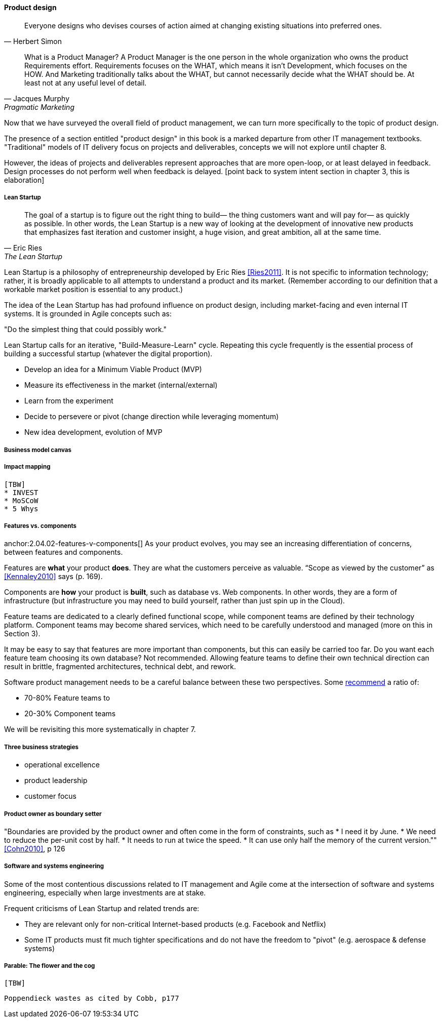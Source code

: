 ==== Product design

[quote, Herbert Simon]
Everyone designs who devises courses of action aimed at changing existing situations into preferred ones.

[quote, Jacques Murphy, Pragmatic Marketing]
 What is a Product Manager? A Product Manager is the one person in the whole organization who owns the product Requirements effort. Requirements focuses on the WHAT, which means it isn't Development, which focuses on the HOW. And Marketing traditionally talks about the WHAT, but cannot necessarily decide what the WHAT should be. At least not at any useful level of detail.

Now that we have surveyed the overall field of product management, we can turn more specifically to the topic of product design.

The presence of a section entitled "product design" in this book is a marked departure from other IT management textbooks. "Traditional" models of IT delivery focus on projects and deliverables, concepts we will not explore until chapter 8.

However, the ideas of projects and deliverables represent approaches that are more open-loop, or at least delayed in feedback. Design processes do not perform well when feedback is delayed.
 [point back to system intent section in chapter 3, this is elaboration]

anchor:lean-startup[]

===== Lean Startup
[quote, Eric Ries, The Lean Startup]
The goal of a startup is to figure out the right thing to build— the thing customers want and will pay for— as quickly as possible. In other words, the Lean Startup is a new way of looking at the development of innovative new products that emphasizes fast iteration and customer insight, a huge vision, and great ambition, all at the same time.

Lean Startup is a philosophy of entrepreneurship developed by Eric Ries <<Ries2011>>. It is not specific to information technology; rather, it is broadly applicable to all attempts to understand a product and its market. (Remember according to our definition that a workable market position is essential to any product.)

The idea of the Lean Startup has had profound influence on product design, including market-facing and even internal IT systems. It is grounded in Agile concepts such as:

"Do the simplest thing that could possibly work."

Lean Startup calls for an iterative, "Build-Measure-Learn" cycle. Repeating this cycle frequently is the essential process of building a successful startup (whatever the digital proportion).

* Develop an idea for a Minimum Viable Product (MVP)
* Measure its effectiveness in the market (internal/external)
* Learn from the experiment
* Decide to persevere or pivot (change direction while leveraging momentum)
* New idea development, evolution of MVP

===== Business model canvas

===== Impact mapping
 [TBW]
 * INVEST
 * MoSCoW
 * 5 Whys


===== Features vs. components

anchor:2.04.02-features-v-components[]
As your product evolves, you may see an increasing differentiation of concerns, between features and components.

Features are *what* your product *does*. They are what the customers perceive as valuable. “Scope as viewed by the customer” as <<Kennaley2010>> says (p. 169).

Components are *how* your product is *built*, such as database vs. Web components. In other words, they are a form of infrastructure (but infrastructure you may need to build yourself, rather than just spin up in the Cloud).

Feature teams are dedicated to a clearly defined functional scope, while component teams are defined by their technology platform. Component teams may become shared services, which need to be carefully understood and managed (more on this in Section 3).

It may be easy to say that features are more important than components, but this can easily be carried too far. Do you want each feature team choosing its own database? Not recommended. Allowing feature teams to define their own technical direction can result in brittle, fragmented architectures, technical debt, and rework.

Software product management needs to be a careful balance between these two perspectives. Some http://blog.octo.com/en/feature-team-beyond-the-buzzword/[recommend] a ratio of:

* 70-80% Feature teams to

* 20-30% Component teams

We will be revisiting this more systematically in chapter 7.

===== Three business strategies
* operational excellence
* product leadership
* customer focus

===== Product owner as boundary setter
"Boundaries are provided by the product owner and often come in the form of constraints, such as
* I need it by June.
* We need to reduce the per-unit cost by half.
* It needs to run at twice the speed.
* It can use only half the memory of the current version."" <<Cohn2010>>, p 126

===== Software and systems engineering

Some of the most contentious discussions related to IT management and Agile come at the intersection of software and systems engineering, especially when large investments are at stake.

Frequent criticisms of Lean Startup and related trends are:

* They are relevant only for non-critical Internet-based products (e.g. Facebook and Netflix)
* Some IT products must fit much tighter specifications and do not have the freedom to "pivot" (e.g. aerospace & defense systems)

===== Parable: The flower and the cog
 [TBW]

 Poppendieck wastes as cited by Cobb, p177
